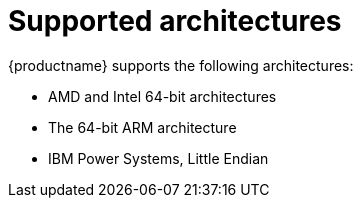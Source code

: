 [id="installation-options_{context}"]
= Supported architectures

{productname} supports the following architectures:

* AMD and Intel 64-bit architectures
* The 64-bit ARM architecture
* IBM Power Systems, Little Endian

// as taken straight out of release notes
